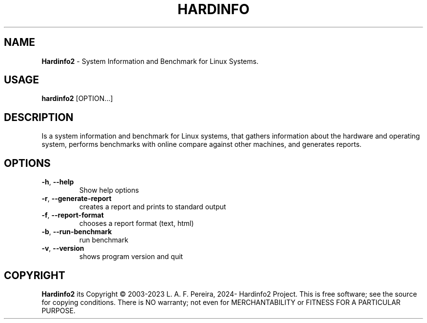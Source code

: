 .\" Manpage for hardinfo.
.\" https://github.com/hwspeedy/hardinfo2/.
.TH HARDINFO "1" "January 2024" "2.0" "User Commands"
.SH NAME
\fBHardinfo2\fR \- System Information and Benchmark for Linux Systems.
.SH USAGE
\fBhardinfo2\fR [OPTION...]
.SH DESCRIPTION
Is a system information and benchmark for Linux systems, that gathers information about the 
hardware and operating system, performs benchmarks with online compare against other machines, and generates reports.

.SH OPTIONS
.TP
\fB\-h\fR, \fB\-\-help\fR
Show help options
.TP
\fB\-r\fR, \fB\-\-generate\-report\fR
creates a report and prints to standard output
.TP
\fB\-f\fR, \fB\-\-report\-format\fR
chooses a report format (text, html)
.TP
\fB\-b\fR, \fB\-\-run\-benchmark\fR
run benchmark
.TP
\fB\-v\fR, \fB\-\-version\fR
shows program version and quit
.SH COPYRIGHT
\fBHardinfo2\fR its Copyright \(co 2003-2023 L. A. F. Pereira, 2024- Hardinfo2 Project\fR.
This is free software; see the source for copying conditions.  There is NO warranty; not even for MERCHANTABILITY or FITNESS FOR A PARTICULAR PURPOSE.
